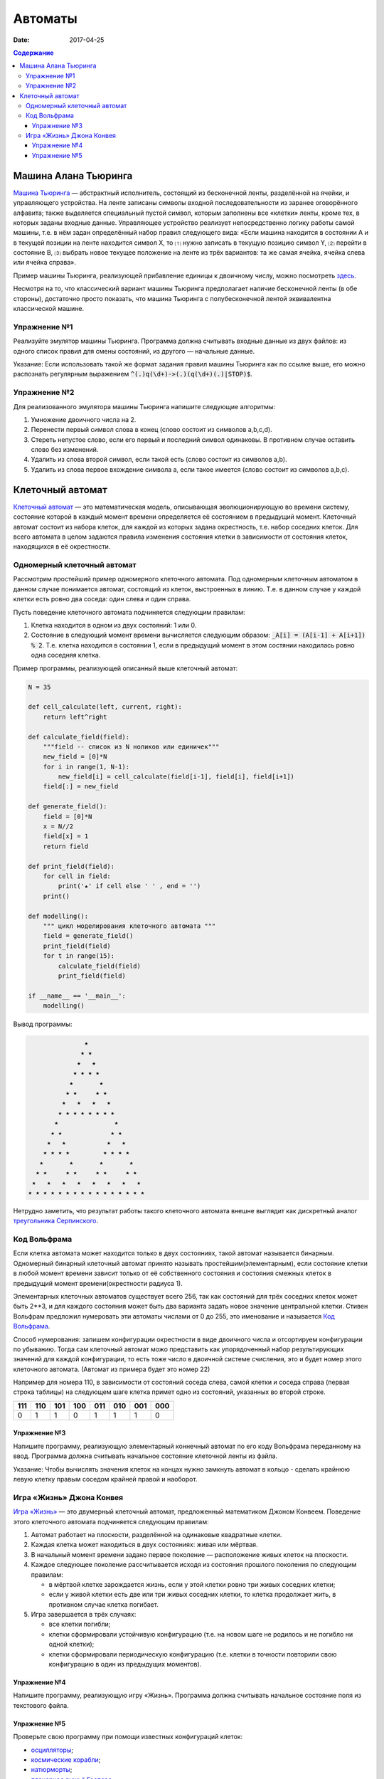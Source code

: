 Автоматы
########

:date: 2017-04-25

.. default-role:: code
.. contents:: Содержание


Машина Алана Тьюринга
=====================

`Машина Тьюринга`__ — абстрактный исполнитель, состоящий из бесконечной ленты, разделённой на ячейки, и управляющего
устройства. На ленте записаны символы входной последовательности из заранее оговорённого алфавита; также выделяется
специальный пустой символ, которым заполнены все «клетки» ленты, кроме тех, в которых заданы входные данные. Управляющее
устройство реализует непосредственно логику работы самой машины, т.е. в нём задан определённый набор правил следующего
вида: «Если машина находится в состоянии A и в текущей позиции на ленте находится символ X, то ⑴ нужно записать в текущую
позицию символ Y, ⑵ перейти в состояние B, ⑶ выбрать новое текущее положение на ленте из трёх вариантов: та же самая
ячейка, ячейка слева или ячейка справа».

.. __:	https://ru.wikipedia.org/wiki/%D0%9C%D0%B0%D1%88%D0%B8%D0%BD%D0%B0_%D0%A2%D1%8C%D1%8E%D1%80%D0%B8%D0%BD%D0%B3%D0%B0

Пример машины Тьюринга, реализующей прибавление единицы к двоичному числу, можно посмотреть `здесь`__.

.. __: http://matinf.igpu.ru/simulator/tm.html

Несмотря на то, что классический вариант машины Тьюринга предполагает наличие бесконечной ленты (в обе стороны),
достаточно просто показать, что машина Тьюринга с полубесконечной лентой эквивалентна классической машине.

Упражнение №1
-------------

Реализуйте эмулятор машины Тьюринга. Программа должна считывать входные данные из двух файлов: из одного список правил
для смены состояний, из другого — начальные данные.

Указание: Если использовать такой же формат задания правил машины Тьюринга как по ссылке выше, его можно распознать регулярным выражением `^(.)q(\d+)->(.)(q(\d+)(.)|STOP)$`.

Упражнение №2
-------------

Для реализованного эмулятора машины Тьюринга напишите следующие алгоритмы:

#. Умножение двоичного числа на 2.
#. Перенести первый символ слова в конец (слово состоит из символов a,b,c,d).
#. Стереть непустое слово, если его первый и последний символ одинаковы. В противном случае оставить слово без изменений.
#. Удалить из слова второй символ, если такой есть (слово состоит из символов a,b).
#. Удалить из слова первое вхождение символа a, если такое имеется (слово состоит из символов a,b,c).

Клеточный автомат
=================

`Клеточный автомат`__ — это математическая модель, описывающая эволюционирующую во времени систему, состояние которой в
каждый момент времени определяется её состоянием в предыдущий момент. Клеточный автомат состоит из набора клеток, для
каждой из которых задана окрестность, т.е. набор соседних клеток. Для всего автомата в целом задаются правила изменения
состояния клетки в зависимости от состояния клеток, находящихся в её окрестности.

.. __: https://ru.wikipedia.org/wiki/%D0%9A%D0%BB%D0%B5%D1%82%D0%BE%D1%87%D0%BD%D1%8B%D0%B9_%D0%B0%D0%B2%D1%82%D0%BE%D0%BC%D0%B0%D1%82

Одномерный клеточный автомат
----------------------------

Рассмотрим простейший пример одномерного клеточного автомата. Под одномерным клеточным автоматом в данном случае
понимается автомат, состоящий из клеток, выстроенных в линию. Т.е. в данном случае у каждой клетки есть ровно два соседа:
один слева и один справа.

Пусть поведение клеточного автомата подчиняется следующим правилам:

#. Клетка находится в одном из двух состояний: 1 или 0.
#. Состояние в следующий момент времени вычисляется следующим образом: `_A[i] = (A[i-1] + A[i+1]) % 2`. Т.е. клетка
   находится в состоянии 1, если в предыдущий момент в этом состянии находилась ровно одна соседняя клетка.

Пример программы, реализующей описанный выше клеточный автомат:

.. code-block:: python

   N = 35

   def cell_calculate(left, current, right):
       return left^right

   def calculate_field(field):
       """field -- список из N ноликов или единичек"""
       new_field = [0]*N
       for i in range(1, N-1):
           new_field[i] = cell_calculate(field[i-1], field[i], field[i+1])
       field[:] = new_field

   def generate_field():
       field = [0]*N
       x = N//2
       field[x] = 1
       return field

   def print_field(field):
       for cell in field:
           print('★' if cell else ' ' , end = '')
       print()

   def modelling():
       """ цикл моделирования клеточного автомата """
       field = generate_field()
       print_field(field)
       for t in range(15):
           calculate_field(field)
           print_field(field)

   if __name__ == '__main__':
       modelling()

Вывод программы:

.. code-block:: text

                 ★                 
                ★ ★                
               ★   ★               
              ★ ★ ★ ★              
             ★       ★             
            ★ ★     ★ ★            
           ★   ★   ★   ★           
          ★ ★ ★ ★ ★ ★ ★ ★          
         ★               ★         
        ★ ★             ★ ★        
       ★   ★           ★   ★       
      ★ ★ ★ ★         ★ ★ ★ ★      
     ★       ★       ★       ★     
    ★ ★     ★ ★     ★ ★     ★ ★    
   ★   ★   ★   ★   ★   ★   ★   ★   
  ★ ★ ★ ★ ★ ★ ★ ★ ★ ★ ★ ★ ★ ★ ★ ★ 


Нетрудно заметить, что результат работы такого клеточного автомата внешне выглядит как дискретный аналог
`треугольника Серпинского`__.

.. __: https://ru.wikipedia.org/wiki/%D0%A2%D1%80%D0%B5%D1%83%D0%B3%D0%BE%D0%BB%D1%8C%D0%BD%D0%B8%D0%BA_%D0%A1%D0%B5%D1%80%D0%BF%D0%B8%D0%BD%D1%81%D0%BA%D0%BE%D0%B3%D0%BE

Код Вольфрама
----------------------------

Если клетка автомата может находится только в двух состояниях, такой автомат называется бинарным. Одномерный бинарный клеточный автомат принято называть простейшим(элементарным), если состояние клетки в любой момент времени зависит только от её собственного состояния и состояния смежных клеток в предыдущий момент времени(окрестности радиуса 1).

Элементарных клеточных автоматов существует всего 256, так как состояний для трёх соседних клеток может быть 2**3, и для каждого состояния может быть два варианта задать новое значение центральной клетки.
Стивен Вольфрам предложил нумеровать эти автоматы числами от 0 до 255, это именование и называется `Код Вольфрама`__.

.. __: https://en.wikipedia.org/wiki/Wolfram_code

Способ нумерования: запишем конфигурации окрестности в виде двоичного числа и отсортируем конфигурации по убыванию. Тогда сам клеточный автомат можо представить как упорядоченный набор результирующих значений для каждой конфигурации, то есть тоже число в двоичной системе счисления, это и будет номер этого клеточного автомата. (Автомат из примера будет это номер 22)

Например для номера 110, в зависимости от состояний соседа слева, самой клетки и соседа справа (первая строка таблицы) на следующем шаге клетка примет одно из состояний, указанных во второй строке.

+-----+-----+-----+-----+-----+-----+-----+-----+
| 111 | 110 | 101 | 100 | 011 | 010 | 001 | 000 |
+=====+=====+=====+=====+=====+=====+=====+=====+
|  0  |  1  |  1  |  0  |  1  |  1  |  1  |  0  |
+-----+-----+-----+-----+-----+-----+-----+-----+

Упражнение №3
+++++++++++++

Напишите программу, реализующую элементарный коннечный автомат по его коду Вольфрама переданному на ввод. Программа должна считывать начальное состояние клеточной ленты из файла.

Указание: Чтобы вычислять значения клеток на концах нужно замкнуть автомат в кольцо - сделать крайнюю левую клетку правым соседом крайней правой и наоборот.

Игра «Жизнь» Джона Конвея
-------------------------

`Игра «Жизнь»`__ — это двумерный клеточный автомат, предложенный математиком Джоном Конвеем. Поведение этого клеточного
автомата подчиняется следующим правилам:

#. Автомат работает на плоскости, разделённой на одинаковые квадратные клетки.
#. Каждая клетка может находиться в двух состояниях: живая или мёртвая.
#. В начальный момент времени задано первое поколение — расположение живых клеток на плоскости.
#. Каждое следующее поколение рассчитывается исходя из состояния прошлого поколения по следующим правилам:

   * в мёртвой клетке зарождается жизнь, если у этой клетки ровно три живых соседних клетки;
   * если у живой клетки есть две или три живых соседних клетки, то клетка продолжает жить, в противном случае клетка
     погибает.

#. Игра завершается в трёх случаях:

   * все клетки погибли;
   * клетки сформировали устойчивую конфигурацию (т.е. на новом шаге не родилось и не погибло ни одной клетки);
   * клетки сформировали периодическую конфигурацию (т.е. клетки в точности повторили свою конфигурацию в один из
     предыдущих моментов).

.. __: https://ru.wikipedia.org/wiki/%D0%96%D0%B8%D0%B7%D0%BD%D1%8C_(%D0%B8%D0%B3%D1%80%D0%B0)

Упражнение №4
+++++++++++++

Напишите программу, реализующую игру «Жизнь». Программа должна считывать начальное состояние поля из текстового файла.

Упражнение №5
+++++++++++++

Проверьте свою программу при помощи известных конфигураций клеток:

* `осцилляторы`__;
* `космические корабли`__;
* `натюрморты`__;
* `планерное ружьё Госпера`__.

.. __: https://ru.wikipedia.org/wiki/%D0%9E%D1%81%D1%86%D0%B8%D0%BB%D0%BB%D1%8F%D1%82%D0%BE%D1%80_(%D0%BA%D0%BE%D0%BD%D1%84%D0%B8%D0%B3%D1%83%D1%80%D0%B0%D1%86%D0%B8%D1%8F_%D0%BA%D0%BB%D0%B5%D1%82%D0%BE%D1%87%D0%BD%D0%BE%D0%B3%D0%BE_%D0%B0%D0%B2%D1%82%D0%BE%D0%BC%D0%B0%D1%82%D0%B0)
.. __: https://ru.wikipedia.org/wiki/%D0%9A%D0%BE%D1%81%D0%BC%D0%B8%D1%87%D0%B5%D1%81%D0%BA%D0%B8%D0%B9_%D0%BA%D0%BE%D1%80%D0%B0%D0%B1%D0%BB%D1%8C_(%D0%BA%D0%BE%D0%BD%D1%84%D0%B8%D0%B3%D1%83%D1%80%D0%B0%D1%86%D0%B8%D1%8F_%D0%BA%D0%BB%D0%B5%D1%82%D0%BE%D1%87%D0%BD%D0%BE%D0%B3%D0%BE_%D0%B0%D0%B2%D1%82%D0%BE%D0%BC%D0%B0%D1%82%D0%B0)
.. __: https://ru.wikipedia.org/wiki/%D0%9D%D0%B0%D1%82%D1%8E%D1%80%D0%BC%D0%BE%D1%80%D1%82_(%D0%BA%D0%BE%D0%BD%D1%84%D0%B8%D0%B3%D1%83%D1%80%D0%B0%D1%86%D0%B8%D1%8F_%D0%BA%D0%BB%D0%B5%D1%82%D0%BE%D1%87%D0%BD%D0%BE%D0%B3%D0%BE_%D0%B0%D0%B2%D1%82%D0%BE%D0%BC%D0%B0%D1%82%D0%B0)#.D0.9F.D1.80.D0.BE.D1.81.D1.82.D1.8B.D0.B5_.D0.BF.D1.80.D0.B8.D0.BC.D0.B5.D1.80.D1.8B
.. __: http://www.conwaylife.com/w/index.php?title=Gosper_glider_gun
